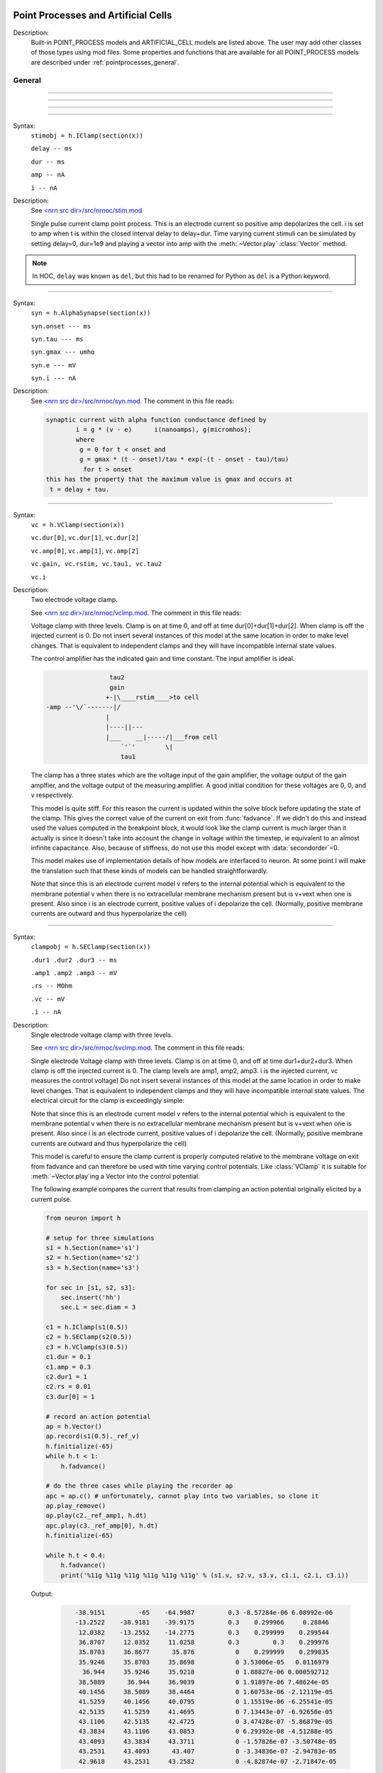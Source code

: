 .. _mech:

         
Point Processes and Artificial Cells
------------------------------------


Description:
    Built-in POINT_PROCESS models and ARTIFICIAL_CELL models are listed above. 
    The user may add other classes of those types using mod files. Some properties 
    and functions that are available for all POINT_PROCESS models are described 
    under :ref:`pointprocesses_general`. 

.. seealso::
    :ref:`pointprocessmanager`


.. _pointprocesses_general:

General
~~~~~~~

.. method:: pnt.get_loc


    Syntax:
        .. code-block::
            python

            x = pnt.get_loc()
            sec = h.cas()
            h.pop_section()


    Description:
        ``pnt.get_loc()`` pushes the section containing the POINT_PROCESS instance, pnt, 
        onto the section stack (makes it the currently accessed section, readable via ``h.cas()``), and 
        returns the position (ranging from 0 to 1) of the POINT_PROCESS instance. 
        The section stack should be popped when the section is no longer needed. 

    .. seealso::
        :func:`pop_section`,
        :meth:`get_segment`

    .. warning::

        Due to the manipulation of NEURON's section stack, this function is best
        avoided in new Python code; use :meth:`get_segment` instead.

         

----



.. method:: pnt.get_segment


    Syntax:
        ``pyseg = pnt.get_segment()``


    Description:
        Returns the segment containing the point process.
        From a segment object one can get the 
        section with ``pyseg.sec`` and the position with ``pyseg.x``. If the 
        point process is not located anywhere, the return value is None. 

    Example:

        .. code-block::
            python

            >>> s = h.Section(name='s')
            >>> ic = h.IClamp(s(0.5))
            >>> ic.get_segment()
            s(0.5)


    .. warning::
        Segment objects become invalid if nseg changes. Discard them as soon as 
        possible and do not keep them around. 

         

----



.. method:: pnt.loc


    Syntax:
        ``pnt.loc(section(x))``


    Description:
        Moves the POINT_PROCESS instance, pnt, to the center of the segment ``section(x)``.

        The syntax ``pnt.loc(x, sec=section)`` will also work.

         

----



.. method:: pnt.has_loc


    Syntax:
        ``b = pnt.has_loc()``


    Description:
        Returns 1 if the POINT_PROCESS instance, pnt, is located in some section, 
        otherwise, 0. 

         

----



.. class:: IClamp


    Syntax:
        ``stimobj = h.IClamp(section(x))``

        ``delay -- ms``

        ``dur -- ms``

        ``amp -- nA``

        ``i -- nA``


    Description:
        See `<nrn src dir>/src/nrnoc/stim.mod <http://neuron.yale.edu/hg/neuron/nrn/file/tip/src/nrnoc/stim.mod>`_
         
        Single pulse current clamp point process. This is an electrode current 
        so positive amp depolarizes the cell. i is set to amp when t is within 
        the closed interval delay to delay+dur. Time varying current stimuli can 
        be simulated by setting delay=0, dur=1e9 and playing a vector into amp 
        with the :meth:`~Vector.play` :class:`Vector` method. 

    .. note::

        In HOC, ``delay`` was known as ``del``, but this had to be renamed for Python as ``del``
        is a Python keyword.

----



.. class:: AlphaSynapse


    Syntax:
        ``syn = h.AlphaSynapse(section(x))``

        ``syn.onset --- ms``

        ``syn.tau --- ms``

        ``syn.gmax --- umho``

        ``syn.e	--- mV``

        ``syn.i	--- nA``


    Description:
        See `<nrn src dir>/src/nrnoc/syn.mod <http://neuron.yale.edu/hg/neuron/nrn/file/tip/src/nrnoc/syn.mod>`_. The comment in this file reads: 

        .. code-block::
            none

            synaptic current with alpha function conductance defined by 
                    i = g * (v - e)      i(nanoamps), g(micromhos); 
                    where 
                     g = 0 for t < onset and 
                     g = gmax * (t - onset)/tau * exp(-(t - onset - tau)/tau) 
                      for t > onset 
            this has the property that the maximum value is gmax and occurs at 
             t = delay + tau. 



----



.. class:: VClamp


    Syntax:
        ``vc = h.VClamp(section(x))``

        ``vc.dur[0]``, ``vc.dur[1]``, ``vc.dur[2]``

        ``vc.amp[0]``, ``vc.amp[1]``, ``vc.amp[2]``

        ``vc.gain, vc.rstim, vc.tau1, vc.tau2``

        ``vc.i``


    Description:
        Two electrode voltage clamp. 
         
        See `<nrn src dir>/src/nrnoc/vclmp.mod <http://neuron.yale.edu/hg/neuron/nrn/file/tip/src/nrnoc/vclmp.mod>`_. The comment in this file reads: 
         
        Voltage clamp with three levels. Clamp is on at time 0, and off at time 
        dur[0]+dur[1]+dur[2]. When clamp is off the injected current is 0. 
        Do not insert several instances of this model at the same location in 
        order to 
        make level changes. That is equivalent to independent clamps and they will 
        have incompatible internal state values. 
         
        The control amplifier has the indicated gain and time constant.  The 
        input amplifier is ideal. 

        .. code-block::
            none

             
                             tau2 
                             gain 
                            +-|\____rstim____>to cell 
            -amp --'\/`-------|/ 
                            | 
                            |----||--- 
                            |___    __|-----/|___from cell 
                                `'`'        \| 
                                tau1 
             

         
        The clamp has a three states which are the voltage input of the gain amplifier, 
        the voltage output of the gain amplfier, and the voltage output of the 
        measuring amplifier. 
        A good initial condition for these voltages are 0, 0, and v respectively. 
         
        This model is quite stiff.  For this reason the current is updated 
        within the solve block before updating the state of the clamp. This 
        gives the correct value of the current on exit from :func:`fadvance`. If we 
        didn't do this and 
        instead used the values computed in the breakpoint block, it 
        would look like the clamp current is much larger than it actually is 
        since it 
        doesn't take into account the change in voltage within the timestep, ie 
        equivalent to an almost infinite capacitance. 
        Also, because of stiffness, do not use this model except with :data:`secondorder`\ =0. 
         
        This model makes use of implementation details of how models are interfaced 
        to neuron. At some point I will make the translation such that these kinds 
        of models can be handled straightforwardly. 
         
        Note that since this is an electrode current model v refers to the 
        internal potential which is equivalent to the membrane potential v when 
        there is no extracellular membrane mechanism present but is v+vext when 
        one is present. 
        Also since i is an electrode current, 
        positive values of i depolarize the cell. (Normally, positive membrane currents 
        are outward and thus hyperpolarize the cell) 


----



.. class:: SEClamp


    Syntax:
        ``clampobj = h.SEClamp(section(x))``

        ``.dur1 .dur2 .dur3 -- ms``

        ``.amp1 .amp2 .amp3 -- mV``

        ``.rs -- MOhm``

        ``.vc -- mV``

        ``.i -- nA``


    Description:
        Single electrode voltage clamp with three levels. 
         
        See `<nrn src dir>/src/nrnoc/svclmp.mod <http://neuron.yale.edu/hg/neuron/nrn/file/tip/src/nrnoc/svclmp.mod>`_. The comment in this file reads: 
         
        Single electrode Voltage clamp with three levels. 
        Clamp is on at time 0, and off at time 
        dur1+dur2+dur3. When clamp is off the injected current is 0. 
        The clamp levels are amp1, amp2, amp3. 
        i is the injected current, vc measures the control voltage) 
        Do not insert several instances of this model at the same location in 
        order to 
        make level changes. That is equivalent to independent clamps and they will 
        have incompatible internal state values. 
        The electrical circuit for the clamp is exceedingly simple: 

        .. image:: ../../../images/svclmp.png
            :align: center

        Note that since this is an electrode current model v refers to the 
        internal potential which is equivalent to the membrane potential v when 
        there is no extracellular membrane mechanism present but is v+vext when 
        one is present. 
        Also since i is an electrode current, 
        positive values of i depolarize the cell. (Normally, positive membrane currents 
        are outward and thus hyperpolarize the cell) 
         
        This model is careful to ensure the clamp current is properly computed 
        relative to the membrane voltage on exit from fadvance and can therefore 
        be used with time varying control potentials. Like :class:`VClamp` it is suitable 
        for :meth:`~Vector.play`\ ing a Vector into the control potential. 
         
        The following example compares the current that results from 
        clamping an action potential originally elicited by a current pulse.
 

        .. code-block::
            python
            
            from neuron import h

            # setup for three simulations
            s1 = h.Section(name='s1')
            s2 = h.Section(name='s2')
            s3 = h.Section(name='s3')

            for sec in [s1, s2, s3]:
                sec.insert('hh')
                sec.L = sec.diam = 3

            c1 = h.IClamp(s1(0.5))
            c2 = h.SEClamp(s2(0.5))
            c3 = h.VClamp(s3(0.5))
            c1.dur = 0.1
            c1.amp = 0.3
            c2.dur1 = 1
            c2.rs = 0.01
            c3.dur[0] = 1

            # record an action potential
            ap = h.Vector()
            ap.record(s1(0.5)._ref_v)
            h.finitialize(-65)
            while h.t < 1:
                h.fadvance()

            # do the three cases while playing the recorder ap
            apc = ap.c() # unfortunately, cannot play into two variables, so clone it
            ap.play_remove()
            ap.play(c2._ref_amp1, h.dt)
            apc.play(c3._ref_amp[0], h.dt)
            h.finitialize(-65)

            while h.t < 0.4:
                h.fadvance()
                print('%11g %11g %11g %11g %11g %11g' % (s1.v, s2.v, s3.v, c1.i, c2.i, c3.i))
                        

        Output:

            .. code-block::
                none

                   -38.9151         -65    -64.9987         0.3 -8.57284e-06 6.08992e-06
                   -13.2522    -38.9181    -39.9175         0.3    0.299966     0.28846
                    12.0382    -13.2552    -14.2775         0.3    0.299999    0.299544
                    36.8707     12.0352     11.0258         0.3         0.3    0.299976
                    35.8703     36.8677      35.876           0    0.299999    0.299835
                    35.9246     35.8703     35.8698           0 3.53006e-05   0.0116979
                     36.944     35.9246     35.9218           0 1.88827e-06 0.000592712
                    38.5089      36.944     36.9039           0 1.91897e-06 7.48624e-05
                    40.1456     38.5089     38.4464           0 1.60753e-06 -2.12119e-05
                    41.5259     40.1456     40.0795           0 1.15519e-06 -6.25541e-05
                    42.5135     41.5259     41.4695           0 7.13443e-07 -6.92656e-05
                    43.1106     42.5135     42.4725           0 3.47428e-07 -5.86879e-05
                    43.3834     43.1106     43.0853           0 6.29392e-08 -4.51288e-05
                    43.4093     43.3834     43.3711           0 -1.57826e-07 -3.50748e-05
                    43.2531     43.4093      43.407           0 -3.34836e-07 -2.94783e-05
                    42.9618     43.2531     43.2582           0 -4.82874e-07 -2.71847e-05


----



.. class:: APCount


    Syntax:
        ``apc = h.APCount(section(x))``

        ``apc.thresh ---	mV``

        ``apc.n``

        ``apc.time --- ms``

        ``apc.record(vector)``


    Description:
        Counts the number of times the voltage at its location crosses a 
        threshold voltage in the positive direction. n contains the count 
        and time contains the time of last crossing. 
         
        If a :class:`Vector` is attached to the apc, then it is resized to 0 when the 
        INITIAL block is called and the times of threshold crossing are 
        appended to the Vector. apc.record() will stop recording into the vector. 
        The apc is not notified if the vector is freed but this can be fixed if 
        it is convenient to add this feature. 
         
        See `<nrn src dir>/src/nrnoc/apcount.mod <http://neuron.yale.edu/hg/neuron/nrn/file/tip/src/nrnoc/apcount.mod>`_


----



.. class:: ExpSyn


    Syntax:
        ``syn = h.ExpSyn(section(x))``

        ``syn.tau --- ms decay time constant``

        ``syn.e -- mV reversal potential``

        ``syn.i -- nA synaptic current``


    Description:
        Synapse with discontinuous change in conductance at an event followed 
        by an exponential decay with time constant tau. 

        .. code-block::
            none

            i = G * (v - e)      i(nanoamps), g(micromhos); 
              G = weight * exp(-t/tau) 

         
        The weight is specified 
        by the :data:`~NetCon.weight` field of a :class:`NetCon` object. 
         
        This synapse summates. 
         
        See `<nrn src dir>/src/nrnoc/expsyn.mod <http://neuron.yale.edu/hg/neuron/nrn/file/tip/src/nrnoc/expsyn.mod>`_


----



.. class:: Exp2Syn


    Syntax:
        ``syn = h.Exp2Syn(section(x))``

        ``syn.tau1 --- ms rise time``

        ``syn.tau2 --- ms decay time``

        ``syn.e -- mV reversal potential``

        ``syn.i -- nA synaptic current``


    Description:
        Two state kinetic scheme synapse described by rise time tau1, 
        and decay time constant tau2. The normalized peak condductance is 1. 
        Decay time MUST be greater than rise time. 
         
        The kinetic scheme 

        .. code-block::
            none

            A    ->   G   ->   bath 
               1/tau1   1/tau2 

        produces 
        a synaptic current with alpha function like conductance (if tau1/tau2 
        is appoximately 1) 
        defined by 

        .. code-block::
            none

            i = G * (v - e)      i(nanoamps), g(micromhos); 
              G = weight * factor * (exp(-t/tau2) - exp(-t/tau1)) 

        The weight is specified 
        by the :data:`~NetCon.weight` field of a :class:`NetCon` object. 
        The factor is defined so that the normalized peak is 1. 
        If tau2 is close to tau1 
        this has the property that the maximum value is weight and occurs at 
        t = tau1. 
         
        Because the solution is a sum of exponentials, the 
        coupled equations for the kinetic scheme 
        can be solved as a pair of independent equations 
        by the more efficient cnexp method. 
         
        This synapse summates. 
         
        See `<nrn src dir>/src/nrnoc/exp2syn.mod <http://neuron.yale.edu/hg/neuron/nrn/file/tip/src/nrnoc/exp2syn.mod>`_
         


----



.. class:: NetStim


    Syntax:
        ``s = h.NetStim()``

        ``s.interval ms (mean) time between spikes``

        ``s.number (average) number of spikes``

        ``s.start ms (most likely) start time of first spike``

        ``s.noise ---- range 0 to 1. Fractional randomness.``

        ``0 deterministic, 1 intervals have negexp distribution.``


    Description:
        Generates a train of presynaptic stimuli. Can serve as the source for 
        a NetCon. This NetStim can also be 
        be triggered by an input event. i.e serve as the target of a NetCon. 
        If the stimulator is in the on=0 state and receives a positive weight 
        event, then the stimulator changes to the on=1 state and goes through 
        its burst sequence before changing to the on=0 state. During 
        that time it ignores any positive weight events. If, in the on=1 state, 
        the stimulator receives a negative weight event, the stimulator will 
        change to the off state. In the off state, it will ignore negative weight 
        events. A change to the on state immediately causes the first spike. 
         
        Fractional noise, 0 <= noise <= 1, means that an interval between spikes 
        consists of a fixed interval of duration (1 - noise)*interval plus a negexp 
        interval of mean duration noise*interval. Note that the most likely negexp 
        interval has duration 0. 
         
        Since NetStim sends events, the proper idiom for specifying it as a source 
        for a NetCon is 

        .. code-block::
            python
            
            from neuron import h

            nc = h.NetStim()
            ns = h.NetCon(nc, target...) 

        That is, do not use ``nc._ref_y`` as the source for the netcon. 
         
        See `<nrn src dir>/src/nrnoc/netstim.mod <http://neuron.yale.edu/hg/neuron/nrn/file/tip/src/nrnoc/netstim.mod>`_

    .. warning::
        Prior to version 5.2.1 an attempt was made to 
        make the mean start time (noise > 0) 
        correspond to the value of start. However since it is not possible to 
        simulate events occurring at t < 0, these spikes were generated at t=0. 
        Thus the mean start time was not start and the spikes at t=0 did not 
        obey negexp statistics. For this reason, beginning with version 5.2.1 
        the semantics of start are the time of the most likely first spike and the 
        mean start time is start + noise*interval. 

         

----

.. class:: PatternStim

  Syntax:
    ``s = h.PatternStim()``
    
    ``s.play(tvec, gidvec)``
    
    ``s.fake_output --- 0 or 1``
  
  Description:
    The spikeout pairs (t, gid) resulting from a parallel network simulation
    can become the stimulus for any single cpu subnet.
    Only spikes with gid's that are not owned by this process and are associated
    with NetCon instances created by pc.gid_connect(gid, target) are delivered
    when s.fake_output == 0. If s.fake_output == 1, all spikes associated with gid's
    specified by pc.gid_connect(gid, target) including those gid's owned by this process
    are delivered.
    
  .. Note::
      Must retain references to the tvec and gidvec vectors to avoid use of freed memory
      since PatternStim does not increment the reference count for those vectors.
      Calling s.play() with no arguments turns off the PatternStim.
  
  Example:
    .. code-block::
      python
      
      from neuron import h
      pc = h.ParallelContext()
      
      #Model
      cell = h.IntFire1()
      cell.refrac = 0 # no limit on spike rate
      pc.set_gid2node(0, pc.id())
      pc.cell(0, h.NetCon(cell, None)) # generates a spike with gid=0
      nclist = [pc.gid_connect(i, cell) for i in range(4)] #note gid=0 recursive connection
      for i, nc in enumerate(nclist):
        nc.weight[0] = 2 # anything above 1 causes immediate firing for IntFire1
        nc.delay = 1 + 0.1*i # incoming (t, gid) generates output (t + 1 + 0.1*gid, 0)
      
      # Record all spikes (cell is the only one generating output spikes)
      out = [h.Vector() for _ in range(2)]
      pc.spike_record(-1, out[0], out[1])
      
      #PatternStim
      tvec =   h.Vector(range(10))
      gidvec = h.Vector(range(10)) # only 0,1,2 go to cell
      ps = h.PatternStim()
      ps.play(tvec, gidvec)

      #Run
      pc.set_maxstep(10.)
      h.finitialize()
      pc.psolve(7)
      
      for i, tsp in enumerate(out[0]):
        print ("%g %d" %(tsp, int(out[1][i])))

  Output:
    Notice that 2.1 is the first output because (0, 0) is discarded by PatternStim
    because fake_fire=0 and gid=0 is owned by this process.
    (1, 1) is the first spike that gets passed into a NetCon (with delay 1.1) so the
    first output spike is generated at 2.2 and that spike gets recursively regenerated every
    1.0 ms. PatternStim spikes with gid > 3 are discarded.
    .. code-block::

        2.1 0
        3.1 0
        3.2 0
        4.1 0
        4.2 0
        4.3 0
        5.1 0
        5.2 0
        5.3 0
        6.1 0
        6.2 0
        6.3 0

----



.. class:: IntFire1


    Syntax:
        ``c = h.IntFire1()``

        ``c.tau --- ms time constant``

        ``c.refrac --- ms refractory period. Minimum time between events is refrac``

        ``c.m --- state variable``

        ``c.M --- analytic value of state at current time, t``


    Description:
        A point process that is equivalent to an entire integrate and fire cell. 
         
        An output 
        spike event is sent to all the NetCon instances which have this pointprocess 
        instance as their source when m >= 1 
        If m(t0) = m0 and an input event occurs at t1 
        then the value of m an infinitesimal time before the t1 event is 
        exp(-(t1 - t0)/tau). After the input event m(t1) = m(t1) + weight where weight 
        is the weight of the NetCon event. 
        Input events are ignored for refrac time after the spike output 
        event. 
         
        During the refractory period,  m = 2. 
        At the end of the refractory period, m = 0. 
        During the refractory period, the function M() returns a value of 2 
        for the first 0.5 ms and -1 for the rest of the period. Otherwise it 
        returns exp((t-t0)/tau) 
         
        See `<nrn src dir>/src/nrnoc/intfire1.mod <http://neuron.yale.edu/hg/neuron/nrn/file/tip/src/nrnoc/intfire1.mod>`_


----



.. class:: IntFire2


    Syntax:
        ``c = h.IntFire2()``

        ``c.taum --- ms membrane time constant``

        ``c.taus -- ms synaptic current time constant``

        ``c.ib -- constant current input``

        ``c.m --- membrane state variable``

        ``c.M --- analytic value of state at current time, t``

        ``c.i --- synaptic current state variable``

        ``c.I --- analytic value of synaptic current.``


    Description:
        A leaky integrator with time constant taum driven by a total 
        current that is the sum of 
        { a user-settable constant "bias" current } 
        plus 
        { a net synaptic current }. 
        Net synaptic current decays toward 0 with time constant taus, where 
        taus > taum (synaptic 
        current decays slowly compared to the rate at which "membrane potential" 
        m equilibrates). 
        When an input event with weight w arrives, the net synaptic current 
        changes abruptly by 
        the amount w. 
        
        See `<nrn src dir>/src/nrnoc/intfire2.mod <http://neuron.yale.edu/hg/neuron/nrn/file/tip/src/nrnoc/intfire2.mod>`_         

         

----



.. class:: IntFire4


    Syntax:
        ``c = h.IntFire4()``

        ``c.taue --- ms excitatory input time constant``

        ``c.taui1 --- ms inhibitory input rise time constant``

        ``c.taui2 --- ms inhibitory input fall time constant``

        ``c.taum --- membrane time constant``

        ``c.m --- membrane state variable``

        ``c.M --- analytic value of membrane state at current time, t``

        ``c.e --- excitatory current state variable``

        ``c.E --- analytic value of excitation current``

        ``c.i1 c.i2 -- inhibitory current state variables``

        ``c.I --- analytic value of inhibitory current.``



    Description:
        The IntFire4 artificial cell treats excitatory input (positive weight) 
        events as a sudden change in 
        current which decays exponentially with time constant taue. Inhibitory 
        input (negative weight) 
        events are treated as an alpha function like change to the current. More 
        precisely the current due 
        to a negative weight event is the difference between two exponentials 
        with time constants taui1 
        and taui2. In the limit as taui2 approaches taui1 then the current due 
        to the event approaches the 
        alpha function. The current due to the input events is integrated with a 
        membrane time constant 
        of taum. At present there is a constraint taue < taui1 < taui2 < taum 
        but this may become 
        relaxed to taue, taui1 < taui2, taum. When the membrane potential 
        reaches 1, the cell fires and 
        the membrane potential is re-initialized to 0 and starts integrating 
        according to the analytic 
        value of the current (which does NOT depend on firing). Excitatory 
        events are scaled such that 
        an isolated event of weight 1 will produce a maximum membrane potential 
        of 1 (threshold) and 
        an isolated inhibitory event of weight -1 will produce a minimum 
        membrane potential of -1. 
         
        See `<nrn src dir>/src/nrnoc/intfire4.mod <http://neuron.yale.edu/hg/neuron/nrn/file/tip/src/nrnoc/intfire4.mod>`_         

----

.. _mech_mechanisms:

Mechanisms
----------

.. seealso::
    :ref:`insert <keyword_insert>`, :ref:`Inserter`, :ref:`nmodl`

         

----


.. index::  setdata (mechanism)

.. _mech_setdata:

**setdata**

    Syntax:
        ``h.setdata_suffix(section(x))``


    Description:
        If a mechanism function is called that uses RANGE variables, then the 
        appropriate data needed by the function must first be indicated via a setdata call. 
        This is unnecessary if the function uses only GLOBAL variables. 
        The suffix refers to the name of the mechanism. E.g. ``h.setdata_hh(soma(0.5)).`` 

    .. warning::
        The THREADSAFE mechanism case is a bit more complicated if the mechanism 
        anywhere assigns a value to a GLOBAL variable. When the user explicitly 
        specifies that a mechanism is THREADSAFE, those GLOBAL variables that 
        anywhere appear on the left hand side of an assignment statement (and there 
        is no such assignment with the PROTECT prefix) 
        are actually 
        thread specific variables. 
        Hoc access to thread specific global variables is with respect to a static 
        instance which is shared by 
        the first thread in which mechanism actually exists. 

         

----


.. index::  capacitance (mechanism)

.. _mech_capacitance:

**capacitance**


    Syntax:
        ``section.cm (uF/cm2)``

        ``section.i_cap (mA/cm2)``


    Description:
        capacitance is a mechanism that automatically is inserted into every section. 
        cm is a range variable with a default value of 1.0. 
        i_cap is a range variable which contains the varying membrane capacitive current 
        during a simulation. Note that i_cap is most accurate when a variable step 
        integration method is used. 

         

----


.. index::  hh (mechanism)

.. _mech_hh:

**hh**


    Syntax:
        ``section.insert('hh')``


    Description:
        See `<nrn src dir>/src/nrnoc/hh.mod <http://neuron.yale.edu/hg/neuron/nrn/file/tip/src/nrnoc/hh.mod>`_
         
        Hodgkin-Huxley sodium, potassium, and leakage channels. Range variables 
        specific to this model are: 

        .. code-block::
            none

            hh.gnabarh	0.120 mho/cm2	Maximum specific sodium channel conductance 
            hh.gkbar	0.036 mho/cm2	Maximum potassium channel conductance 
            hh.gl	0.0003 mho/cm2	Leakage conductance 
            hh.el	-54.3 mV	Leakage reversal potential 
            hh.m			sodium activation state variable 
            hh.h			sodium inactivation state variable 
            hh.n			potassium activation state variable 
            hh.ina	mA/cm2		sodium current through the hh channels 
            hh.ik	mA/cm2		potassium current through the hh channels 
             
            h.rates_hh(v) computes the global variables [mhn]inf_hh and [mhn]tau_hh 
            from the rate functions. usetable_hh defaults to 1. 

        This model used the na and k ions to read ena, ek and write ina, ik. 


----


.. index::  pas (mechanism)

.. _mech_pas:

**pas**

    Syntax:
        ``section.insert('pas')``

        ``section.pas.g -- mho/cm2	conductance``

        ``section.pas.e -- mV		reversal potential``

        ``section.pas.i -- mA/cm2		non-specific current``


    Description:
        See `<nrn src dir>/src/nrnoc/passive.mod <http://neuron.yale.edu/hg/neuron/nrn/file/tip/src/nrnoc/passive.mod>`_
         
        Passive membrane channel. 


----



.. index::  fastpas (mechanism)

.. _mech_fastpas:

**fastpas**

        See `<nrn src dir>/src/nrnoc/passive0.c <http://neuron.yale.edu/hg/neuron/nrn/file/tip/src/nrnoc/passive0.c>`_
         
        Passive membrane channel. Same as the :ref:`pas <mech_pas>` mechanism but hand coded to 
        be a bit faster (avoids the wasteful numerical derivative computation of 
        the conductance and does not save the current). Generally not worth 
        using since passive channel computations are not usually the rate limiting 
        step of a simulation. 
         

----



.. index::  extracellular (mechanism)

.. _mech_extracellular:

**extracellular**

    Syntax:
        ``section.insert('extracellular')``

        ``.vext[2] -- mV``

        ``.i_membrane -- mA/cm2``

        ``.xraxial[2] -- MOhms/cm``

        ``.xg[2]	-- mho/cm2``

        ``.xc[2]	-- uF/cm2``

        ``.extracellular.e -- mV``


    Description:
        Adds two layers of extracellular field to the section. Vext is 
        solved simultaneously with the v. When the extracellular mechanism 
        is present, v refers to the membrane potential and vext (i.e. vext[0]) 
        refers to 
        the extracellular potential just next to the membrane. Thus the 
        internal potential is v+vext (but see BUGS). 
         
        This mechanism is useful for simulating the stimulation with 
        extracellular electrodes, response in the presence of an extracellular 
        potential boundary condition computed by some external program, leaky 
        patch clamps, incomplete seals in the myelin sheath along with current 
        flow in the space between the myelin and the axon. It is required 
        when connecting :class:`LinearMechanism` (e.g. a circuit built with 
        the :menuselection:`NEURON Main Menu --> Build --> Linear Circuit`) to extracellular nodes. 
         
        i_membrane correctly does not include contributions from ELECTRODE_CURRENT 
        point processes. 

        See i_membrane\_ at :meth:`CVode.use_fast_imem`.
         
        The figure illustrates the form the electrical equivalent circuit 
        when this mechanism is present. Note that previous documentation 
        was incorrect in showing that e_extracellular was in series with 
        the ``xg[nlayer-1],xc[nlayer-1]`` parallel combination. 
        In fact it has always been the case 
        that e_extracellular was in series with xg[nlayer-1] and xc[nlayer-1] 
        was in parallel 
        with that series combination. 
         
        .. note::
        
            The only reason the standard 
            distribution is built with nlayer=2 is so that when only a single 
            layer is needed (the usual case), then e_extracellular is consistent 
            with the previous documentation with the old default nlayer=1. 
         
        e_extracellular is connected in series with the conductance of 
        the last extracellular layer. 
        With two layers the equivalent circuit looks like: 
         

        .. code-block::
            none

             
                      Ra		 
            o/`--o--'\/\/`--o--'\/\/`--o--'\/\/`--o--'\o vext + v 
                 |          |          |          |      
                ---        ---        ---        --- 
               |   |      |   |      |   |      |   | 
                ---        ---        ---        --- 
                 |          |          |          |      
                 |          |          |          |     i_membrane      
                 |  xraxial |          |          | 
             /`--o--'\/\/`--o--'\/\/`--o--'\/\/`--o--'vext 
                 |          |          |          |      
                ---        ---        ---        ---     xc and xg 
               |   |      |   |      |   |      |   |    in  parallel 
                ---        ---        ---        --- 
                 |          |          |          |      
                 |          |          |          |      
                 |xraxial[1]|          |          |      
             /`--o--'\/\/`--o--'\/\/`--o--'\/\/`--o--'vext[1] 
                 |          |          |          |      
                ---        ---        ---        ---     the series xg[1], e_extracellular 
               |   |      |   |      |   |      |   |    combination is in parallel with 
               |  ---     |  ---     |  ---     |  ---   the xc[1] capacitance. This is 
               |   -      |   -      |   -      |   -    identical to a membrane with 
                ---        ---        ---        ---     cm, g_pas, e_pas 
                 |          |          |          |      
            -------------------------------------------- ground 
             

         
        Extracellular potentials do a great deal 
        of violence to one's intuition and it is important that the user 
        carefully consider the results of simulations that use them. 
        It is best to start out believing that there are bugs in the method 
        and attempt to prove their existence. 

        See `<nrn src dir>/src/nrnoc/extcell.c <http://neuron.yale.edu/hg/neuron/nrn/file/tip/src/nrnoc/extcell.c>`_
        and `<nrn src dir>/examples/nrnoc/extcab*.hoc <http://neuron.yale.edu/hg/neuron/nrn/file/tip/share/examples/nrniv/nrnoc>`_.
         
        NEURON can be compiled with any number of extracellular layers. 
        See below. 

    .. warning::
        xcaxial is also defined but is not implemented. If you need those 
        then add them with the :class:`LinearMechanism` . 
         
        Prior versions of this document indicated that 
        e_extracellular is in series with the parallel (xc,xg) 
        pair. In fact it was in series with xg of the layer. 
        The above equivalent circuit has been changed to reflect the truth 
        about the implementation. 
         
        In v4.3.1 2000/09/06 and before 
        vext(0) and vext(1) are the voltages at the centers of the first and 
        last segments instead of the zero area nodes. 
         
        Now the above bug is fixed and 
        vext(0) and vext(1) are the voltages at the zero area nodes. 
         
        From extcell.c the comment is: 

        .. code-block::
            none

                    i_membrane = sav_g * ndlist[i]->v + sav_rhs; 
            #if 1 
                    /* i_membrane is a current density (mA/cm2). However   
                       it contains contributions from Non-ELECTRODE_CURRENT 
                       point processes. i_membrane(0) and i_membrane(1) will 
                       return the membrane current density at the points 
                       0.5/nseg and 1-0.5/nseg respectively. This can cause 
                       confusion if non-ELECTRODE_CURRENT point processes 
                       are located at these 0-area nodes since 1) not only 
                       is the true current density infinite, but 2) the  
                       correct absolute current is being computed here  
                         at the x=1 point but is not available, and 3) the  
                       correct absolute current at x=0 is not computed 
                       if the parent is a rootnode or there is no 
                       extracellular mechanism for the parent of this 
                       section. Thus, if non-ELECTRODE_CURRENT point processes 
                       eg synapses, are being used it is not a good idea to 
                       insert them at the points x=0 or x=1 
                    */ 
            #else 
                       i_membrane *= ndlist[i]->area; 
                       /* i_membrane is nA for every segment. This is different 
                          from all other continuous mechanism currents and 
                          same as PointProcess currents since it contains 
                          non-ELECTRODE_CURRENT point processes and may 
                          be non-zero for the zero area nodes. 
                       */ 
            #endif 
             

         
         
        In v4.3.1 2000/09/06 and before 
        extracellular layers will not be connected across sections unless 
        the parent section of the connection contains the extracellular 
        mechanism. This is because the 0 area node of the connection is 
        "owned" by the parent section. In particular, root nodes never contain 
        extracellular mechanisms and thus multiple sections connected to the 
        root node always appear to be extracellularly disconnected. 
        This bug has been fixed. However it is still the case that 
        vext(0) can be non-zero only if the section owning the 0 node has had 
        the extracellular mechanism inserted. It is best to have every section 
        in a cell contain the extracellular mechanism if any one of them does 
        to avoid confusion with regard to (the in fact correct) boundary conditions. 
         
         
         

    Syntax:
        ``nrn/src/nrnoc/options.h``

        ``#define EXTRACELLULAR 2 /* number of extracellular layers */``

        ``section.insert('extracellular')``

        ``.vext[i] -- mV``

        ``.i_membrane -- mA/cm2``

        ``.xraxial[i] -- MOhms/cm``

        ``.xg[i]	-- mho/cm2``

        ``.xc[i]	-- uF/cm2``

        ``.extracellular.e -- mV``



    Description:
        If other than 2 extracellular layers is desired, you may recompile the 
        program by changing the :file:`nrn/src/nrnoc/options.h` line 
        ``#define EXTRACELLULAR 2``
        to the number of layers desired. Be sure to recompile both nrnoc and nrniv 
        as well as any user defined .mod files that use the ELECTRODE_CURRENT statement. 
         
        Note that vext is a synonym in hoc for vext[0]. Since the default value for 
        xg[i] = 1e9 all layers start out tightly connected to ground so 
        previous single layer extracellular simulations should produce the same 
        results if either xc or e_extracellular was 0. 
         
        extracellular.e is connected in series with the conductance of 
        the last extracellular layer. 


